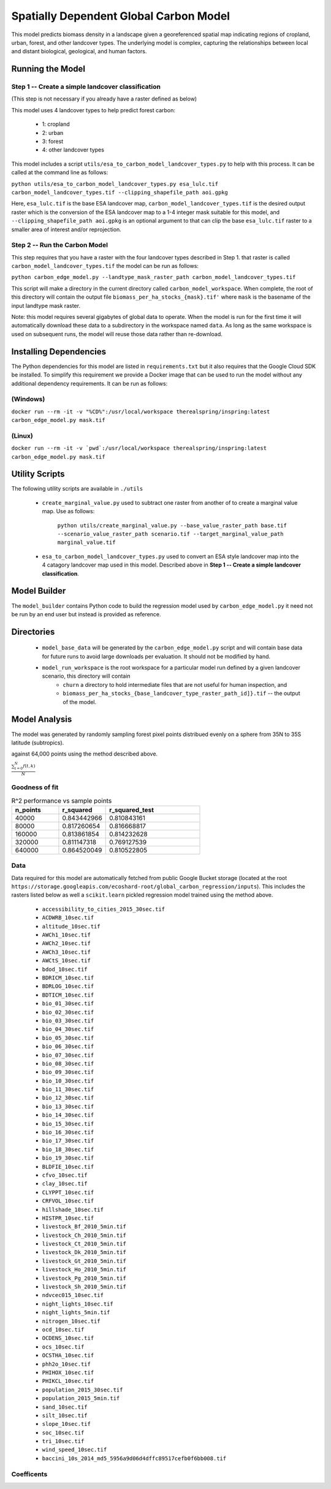 .. default-role:: code

Spatially Dependent Global Carbon Model
=======================================

This model predicts biomass density in a landscape given a georeferenced spatial map indicating regions of cropland, urban, forest, and other landcover types. The underlying model is complex, capturing the relationships between local and distant biological, geological, and human factors.

Running the Model
-----------------

Step 1 -- Create a simple landcover classification
**************************************************

(This step is not necessary if you already have a raster defined as below)

This model uses 4 landcover types to help predict forest carbon:

 * 1: cropland
 * 2: urban
 * 3: forest
 * 4: other landcover types

This model includes a script ``utils/esa_to_carbon_model_landcover_types.py`` to help with this process. It can be called at the command line as follows:

``python utils/esa_to_carbon_model_landcover_types.py esa_lulc.tif carbon_model_landcover_types.tif --clipping_shapefile_path aoi.gpkg``

Here, ``esa_lulc.tif`` is the base ESA landcover map, ``carbon_model_landcover_types.tif`` is the desired output raster which is the conversion of the ESA landcover map to a 1-4 integer mask suitable for this model, and ``--clipping_shapefile_path aoi.gpkg`` is an optional argument to that can clip the base ``esa_lulc.tif`` raster to a smaller area of interest and/or reprojection.

Step 2 -- Run the Carbon Model
******************************

This step requires that you have a raster with the four landcover types described in Step 1. that raster is called ``carbon_model_landcover_types.tif`` the model can be run as follows:

``python carbon_edge_model.py --landtype_mask_raster_path carbon_model_landcover_types.tif``

This script will make a directory in the current directory called ``carbon_model_workspace``. When complete, the root of this directory will contain the output file ``biomass_per_ha_stocks_{mask}.tif'`` where ``mask`` is the basename of the input landtype mask raster.

Note: this model requires several gigabytes of global data to operate. When the model is run for the first time it will automatically download these data to a subdirectory in the workspace named ``data``. As long as the same workspace is used on subsequent runs, the model will reuse those
data rather than re-download.

Installing Dependencies
-----------------------

The Python dependencies for this model are listed in ``requirements.txt`` but it also requires that the Google Cloud SDK be installed. To simplify this requirement we provide a Docker image that can be used to run the model without any additional dependency requirements. It can be run as follows:

(Windows)
*********

``docker run --rm -it -v "%CD%":/usr/local/workspace therealspring/inspring:latest carbon_edge_model.py mask.tif``

(Linux)
*******

``docker run --rm -it -v `pwd`:/usr/local/workspace therealspring/inspring:latest carbon_edge_model.py mask.tif``

Utility Scripts
---------------

The following utility scripts are available in ``./utils``

 * ``create_marginal_value.py`` used to subtract one raster from another of to create a marginal value map. Use as follows:

    ``python utils/create_marginal_value.py --base_value_raster_path base.tif --scenario_value_raster_path scenario.tif --target_marginal_value_path marginal_value.tif``

 * ``esa_to_carbon_model_landcover_types.py`` used to convert an ESA style landcover map into the 4 catagory landcover map used in this model. Described above in **Step 1 -- Create a simple landcover classification**.

Model Builder
-------------

The ``model_builder`` contains Python code to build the regression model used by ``carbon_edge_model.py`` it need not be run by an end user but instead is provided as reference.

Directories
-----------

 * ``model_base_data`` will be generated by the ``carbon_edge_model.py`` script and will contain base data for future runs to avoid large downloads per evaluation. It should not be modified by hand.
 * ``model_run_workspace`` is the root workspace for a particular model run defined by a given landcover scenario, this directory will contain
    * ``churn`` a directory to hold intermediate files that are not useful for human inspection, and
    * ``biomass_per_ha_stocks_{base_landcover_type_raster_path_id]}.tif`` -- the output of the model.

Model Analysis
--------------

The model was generated by randomly sampling forest pixel points distribued evenly on a sphere from 35N to 35S latitude (subtropics).

against 64,000 points using the method described above.

.. image:: images/global_point_samples.png
  :width: 400
  :alt: Global point samples (100,000 shown)

.. image:: images/points_in_brazil.png
  :width: 400
  :alt: Brazil point samples zoomed for detail

:math:`\frac{ \sum_{t=0}^{N}f(t,k) }{N}`

Goodness of fit
***************

.. list-table:: R^2 performance vs sample points
   :widths: 25 25 50
   :header-rows: 1

   * - n_points
     - r_squared
     - r_squared_test
   * - 40000
     - 0.843442966
     - 0.810843161
   * - 80000
     - 0.817260654
     - 0.816668817
   * - 160000
     - 0.813861854
     - 0.814232628
   * - 320000
     - 0.811147318
     - 0.769127539
   * - 640000
     - 0.864520049
     - 0.810522805

Data
****

Data required for this model are automatically fetched from public Google Bucket storage (located at the root ``https://storage.googleapis.com/ecoshard-root/global_carbon_regression/inputs``). This includes the rasters listed below as well a ``scikit.learn`` pickled regression model trained using the method above.

    * ``accessibility_to_cities_2015_30sec.tif``
    * ``ACDWRB_10sec.tif``
    * ``altitude_10sec.tif``
    * ``AWCh1_10sec.tif``
    * ``AWCh2_10sec.tif``
    * ``AWCh3_10sec.tif``
    * ``AWCtS_10sec.tif``
    * ``bdod_10sec.tif``
    * ``BDRICM_10sec.tif``
    * ``BDRLOG_10sec.tif``
    * ``BDTICM_10sec.tif``
    * ``bio_01_30sec.tif``
    * ``bio_02_30sec.tif``
    * ``bio_03_30sec.tif``
    * ``bio_04_30sec.tif``
    * ``bio_05_30sec.tif``
    * ``bio_06_30sec.tif``
    * ``bio_07_30sec.tif``
    * ``bio_08_30sec.tif``
    * ``bio_09_30sec.tif``
    * ``bio_10_30sec.tif``
    * ``bio_11_30sec.tif``
    * ``bio_12_30sec.tif``
    * ``bio_13_30sec.tif``
    * ``bio_14_30sec.tif``
    * ``bio_15_30sec.tif``
    * ``bio_16_30sec.tif``
    * ``bio_17_30sec.tif``
    * ``bio_18_30sec.tif``
    * ``bio_19_30sec.tif``
    * ``BLDFIE_10sec.tif``
    * ``cfvo_10sec.tif``
    * ``clay_10sec.tif``
    * ``CLYPPT_10sec.tif``
    * ``CRFVOL_10sec.tif``
    * ``hillshade_10sec.tif``
    * ``HISTPR_10sec.tif``
    * ``livestock_Bf_2010_5min.tif``
    * ``livestock_Ch_2010_5min.tif``
    * ``livestock_Ct_2010_5min.tif``
    * ``livestock_Dk_2010_5min.tif``
    * ``livestock_Gt_2010_5min.tif``
    * ``livestock_Ho_2010_5min.tif``
    * ``livestock_Pg_2010_5min.tif``
    * ``livestock_Sh_2010_5min.tif``
    * ``ndvcec015_10sec.tif``
    * ``night_lights_10sec.tif``
    * ``night_lights_5min.tif``
    * ``nitrogen_10sec.tif``
    * ``ocd_10sec.tif``
    * ``OCDENS_10sec.tif``
    * ``ocs_10sec.tif``
    * ``OCSTHA_10sec.tif``
    * ``phh2o_10sec.tif``
    * ``PHIHOX_10sec.tif``
    * ``PHIKCL_10sec.tif``
    * ``population_2015_30sec.tif``
    * ``population_2015_5min.tif``
    * ``sand_10sec.tif``
    * ``silt_10sec.tif``
    * ``slope_10sec.tif``
    * ``soc_10sec.tif``
    * ``tri_10sec.tif``
    * ``wind_speed_10sec.tif``
    * ``baccini_10s_2014_md5_5956a9d06d4dffc89517cefb0f6bb008.tif``

Coefficents
***********

.. csv-table:: Normalized coefficents in 640,000 point model
   :file: images/coef_640000.csv
   :widths: 30, 70
   :header-rows: 1
